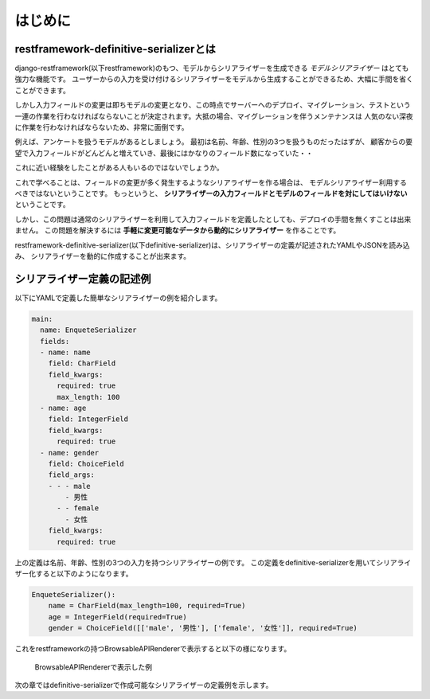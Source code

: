 ==============================================================================
はじめに
==============================================================================

.. _`first`:

restframework-definitive-serializerとは
~~~~~~~~~~~~~~~~~~~~~~~~~~~~~~~~~~~~~~~~~~~~~~~~~~~~~~~~

django-restframework(以下restframework)のもつ、モデルからシリアライザーを生成できる
*モデルシリアライザー* はとても強力な機能です。
ユーザーからの入力を受け付けるシリアライザーをモデルから生成することができるため、大幅に手間を省くことができます。

しかし入力フィールドの変更は即ちモデルの変更となり、この時点でサーバーへのデプロイ、マイグレーション、テストという
一連の作業を行わなければならないことが決定されます。大抵の場合、マイグレーションを伴うメンテナンスは
人気のない深夜に作業を行わなければならないため、非常に面倒です。

例えば、アンケートを扱うモデルがあるとしましょう。
最初は名前、年齢、性別の3つを扱うものだったはずが、
顧客からの要望で入力フィールドがどんどんと増えていき、最後にはかなりのフィールド数になっていた・・

これに近い経験をしたことがある人もいるのではないでしょうか。

これで学べることは、フィールドの変更が多く発生するようなシリアライザーを作る場合は、
モデルシリアライザー利用するべきではないということです。
もっというと、 **シリアライザーの入力フィールドとモデルのフィールドを対にしてはいけない** ということです。

しかし、この問題は通常のシリアライザーを利用して入力フィールドを定義したとしても、デプロイの手間を無くすことは出来ません。
この問題を解決するには **手軽に変更可能なデータから動的にシリアライザー** を作ることです。

restframework-definitive-serializer(以下definitive-serializer)は、シリアライザーの定義が記述されたYAMLやJSONを読み込み、
シリアライザーを動的に作成することが出来ます。


シリアライザー定義の記述例
~~~~~~~~~~~~~~~~~~~~~~~~~~~~~~~~~~~

以下にYAMLで定義した簡単なシリアライザーの例を紹介します。


.. code-block:: yaml

    main:
      name: EnqueteSerializer
      fields:
      - name: name
        field: CharField
        field_kwargs:
          required: true
          max_length: 100
      - name: age
        field: IntegerField
        field_kwargs:
          required: true
      - name: gender
        field: ChoiceField
        field_args:
        - - - male
            - 男性
          - - female
            - 女性
        field_kwargs:
          required: true


上の定義は名前、年齢、性別の3つの入力を持つシリアライザーの例です。
この定義をdefinitive-serializerを用いてシリアライザー化すると以下のようになります。

.. code-block:: python

    EnqueteSerializer():
        name = CharField(max_length=100, required=True)
        age = IntegerField(required=True)
        gender = ChoiceField([['male', '男性'], ['female', '女性']], required=True)


これをrestframeworkの持つBrowsableAPIRendererで表示すると以下の様になります。


.. figure:: imgs/browse_enquete_serializer.png

    BrowsableAPIRendererで表示した例


次の章ではdefinitive-serializerで作成可能なシリアライザーの定義例を示します。
